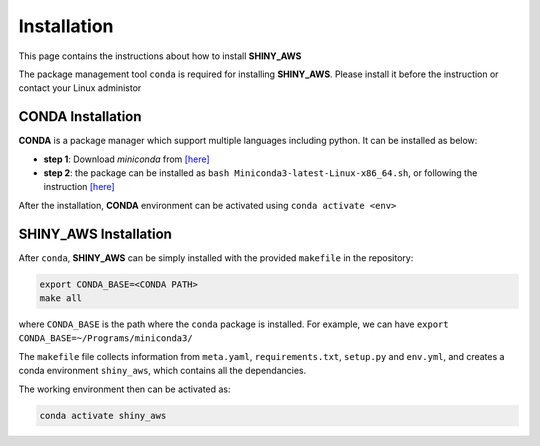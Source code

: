 Installation
=====

This page contains the instructions about how to install **SHINY_AWS**

The package management tool ``conda`` is required for installing **SHINY_AWS**. Please install it before the instruction or contact your Linux administor

CONDA Installation
^^^^^^^^^
**CONDA** is a package manager which support multiple languages including python. It can be installed as below:

- **step 1**: Download `miniconda` from  `[here] <https://docs.conda.io/en/latest/miniconda.html>`_
- **step 2**: the package can be installed as ``bash Miniconda3-latest-Linux-x86_64.sh``, or following the instruction `[here] <https://conda.io/projects/conda/en/latest/user-guide/install/linux.html>`_

After the installation, **CONDA** environment can be activated using ``conda activate <env>``


SHINY_AWS Installation
^^^^^^^^^
After ``conda``, **SHINY_AWS** can be simply installed with the provided ``makefile`` in the repository:

.. code-block:: bash

   export CONDA_BASE=<CONDA PATH>
   make all

where ``CONDA_BASE`` is the path where the ``conda`` package is installed. For example, we can have ``export CONDA_BASE=~/Programs/miniconda3/``

The ``makefile`` file collects information from ``meta.yaml``, ``requirements.txt``, ``setup.py`` and ``env.yml``, and creates a conda environment ``shiny_aws``, which contains all the dependancies.

The working environment then can be activated as:

.. code-block:: bash

   conda activate shiny_aws